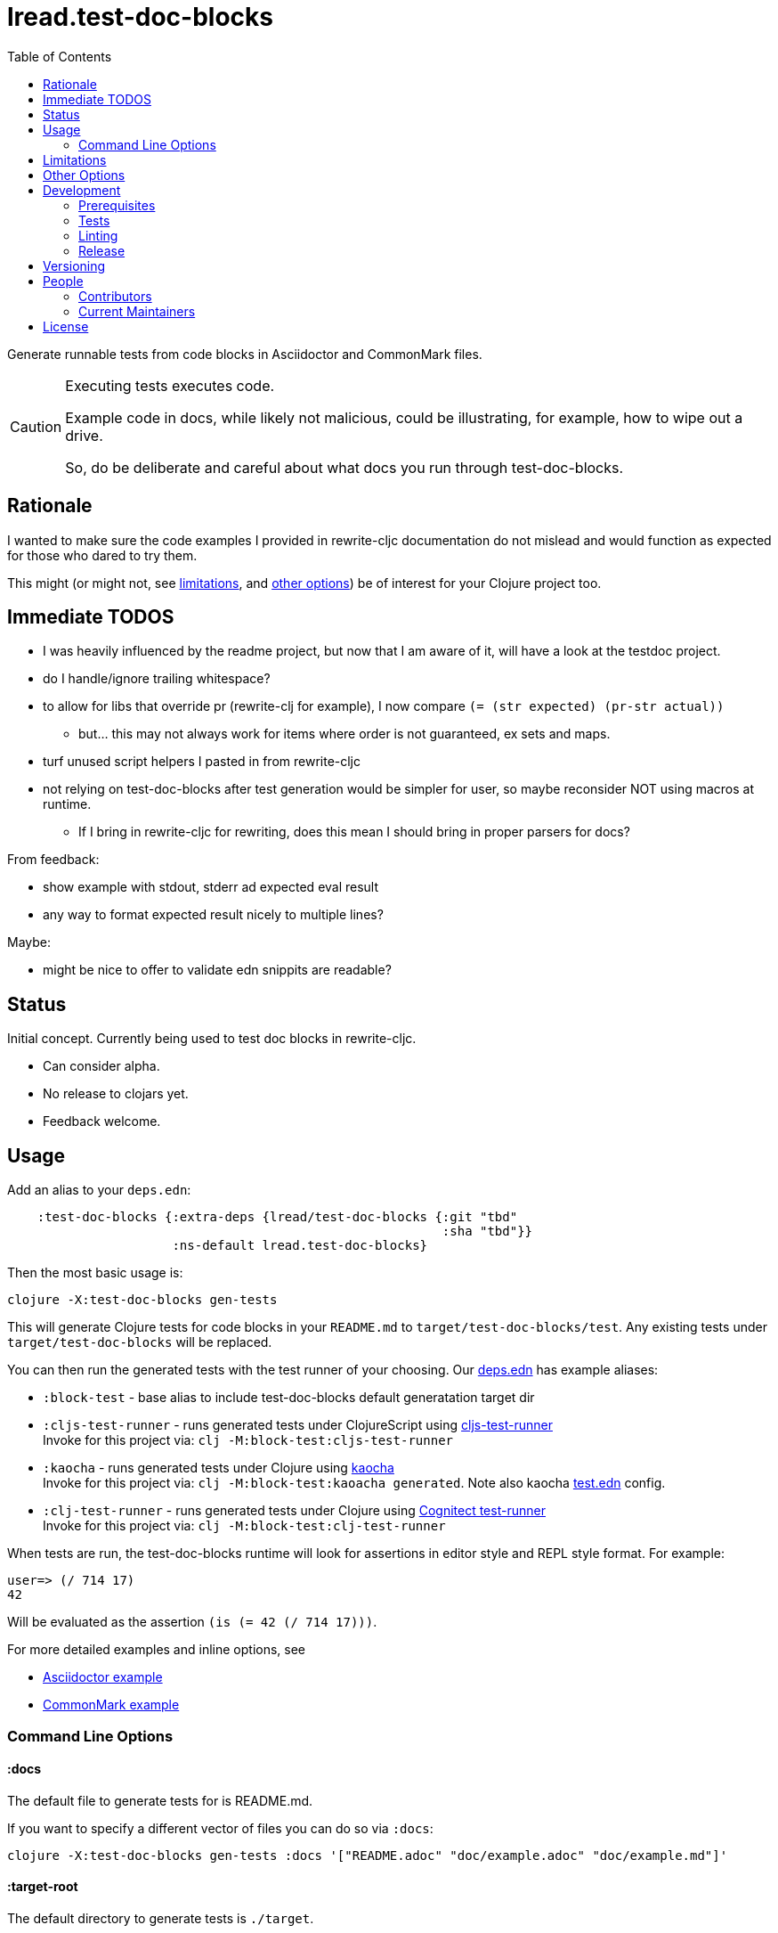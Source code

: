 = lread.test-doc-blocks
ifdef::env-github[]
:tip-caption: :bulb:
:note-caption: :information_source:
:important-caption: :heavy_exclamation_mark:
:caution-caption: :fire:
:warning-caption: :warning:
endif::[]
:toc:

Generate runnable tests from code blocks in Asciidoctor and CommonMark files.

[CAUTION]
====
Executing tests executes code.

Example code in docs, while likely not malicious, could be illustrating, for example, how to wipe out a drive.

So, do be deliberate and careful about what docs you run through test-doc-blocks.
====

== Rationale
I wanted to make sure the code examples I provided in rewrite-cljc documentation do not mislead and would function as expected for those who dared to try them.

This might (or might not, see link:#limitations[limitations], and link:#other-options[other options]) be of interest for your Clojure project too.

== Immediate TODOS

* I was heavily influenced by the readme project, but now that I am aware of it, will have a look at the testdoc project.
* do I handle/ignore trailing whitespace?
* to allow for libs that override pr (rewrite-clj for example), I now compare `(= (str expected) (pr-str actual))`
** but... this may not always work for items where order is not guaranteed, ex sets and maps.
* turf unused script helpers I pasted in from rewrite-cljc
* not relying on test-doc-blocks after test generation would be simpler for user, so maybe reconsider NOT using macros at runtime.
** If I bring in rewrite-cljc for rewriting, does this mean I should bring in proper parsers for docs?

From feedback:

* show example with stdout, stderr ad expected eval result
* any way to format expected result nicely to multiple lines?

Maybe:

* might be nice to offer to validate edn snippits are readable?

== Status

Initial concept. Currently being used to test doc blocks in rewrite-cljc.

* Can consider alpha.
* No release to clojars yet.
* Feedback welcome.

== Usage

Add an alias to your `deps.edn`:

//:test-doc-blocks/skip
[source,clojure]
----
    :test-doc-blocks {:extra-deps {lread/test-doc-blocks {:git "tbd"
                                                          :sha "tbd"}}
                      :ns-default lread.test-doc-blocks}
----

Then the most basic usage is:

[source,shell]
----
clojure -X:test-doc-blocks gen-tests
----

This will generate Clojure tests for code blocks in your `README.md` to `target/test-doc-blocks/test`.
Any existing tests under `target/test-doc-blocks` will be replaced.

You can then run the generated tests with the test runner of your choosing.
Our link:deps.edn[deps.edn] has example aliases:

* `:block-test` - base alias to include test-doc-blocks default generatation target dir
* `:cljs-test-runner` - runs generated tests under ClojureScript using https://github.com/Olical/cljs-test-runner[cljs-test-runner] +
Invoke for this project via: `clj -M:block-test:cljs-test-runner`
* `:kaocha` - runs generated tests under Clojure using https://github.com/lambdaisland/kaocha[kaocha] +
Invoke for this project via: `clj -M:block-test:kaoacha generated`. Note also kaocha link:test.edn[test.edn] config.
* `:clj-test-runner` - runs generated tests under Clojure using https://github.com/cognitect-labs/test-runner[Cognitect test-runner] +
Invoke for this project via: `clj -M:block-test:clj-test-runner`

When tests are run, the test-doc-blocks runtime will look for assertions in editor style and REPL style format.
For example:

[source,clojure]
----
user=> (/ 714 17)
42
----

Will be evaluated as the assertion `(is (= 42 (/ 714 17)))`.

For more detailed examples and inline options, see

* link:doc/example.adoc[Asciidoctor example]
* link:doc/example.md[CommonMark example]

=== Command Line Options

==== :docs
The default file to generate tests for is README.md.

If you want to specify a different vector of files you can do so via `:docs`:

[source,shell]
----
clojure -X:test-doc-blocks gen-tests :docs '["README.adoc" "doc/example.adoc" "doc/example.md"]'
----

==== :target-root
The default directory to generate tests is `./target`.

You can override this via `:target-root`:

[source,shell]
----
clojure -X:test-doc-blocks gen-tests :target-root '"./someplace/else"'
----

Note that test-doc-blocks will delete and recreate `test-docs-block/test` dirs under the target root.
Keep that the location mind to when figuring out where to point your test runner.

[#limitations]
== Limitations

Some current limitations that we might entertain addressing:

* If your code block depends on some external setup, we've no way to express that.
* Test-doc-blocks will automatically handle inline `(requires ...)` appearing in code blocks, but only in their simplest form.
* Parsing adoc and md files is on the naive side but should handle most common cases.
If we've overlooked a common syntax, let us know.

And some we have no current plans to address:

* Code blocks using `ns` or `in-ns` will not work with test-doc-blocks.
* It is possible to embed HTML into your docs.
If your code or headings are expressed in HTML, we won't find them.

[#other-options]
== Other Options

Here are other options and related projects that I am currently aware of:

* https://github.com/seancorfield/readme[readme] - Generates tests for code blocks found in .md files and then runs them.
* https://github.com/liquidz/testdoc[testdoc] - Tests code blocks in docstrings and external docs.
* https://github.com/sogaiu/alc.x-as-tests[alc.x-as-tests] - Runs code in `(comment ...)` blocks as tests.

== Development

=== Prerequisites

You will need to install https://github.com/borkdude/babashka[babashka] to run scripts.

=== Tests

==== Integration
Run integration test via:
[source,shell]
----
clojure -M:test:koacha integration
----
This will generate tests for README and example docs and then diff against a previously manually verified test run.
The previously verified test run is stored under `test-resources/expected`.

On failure careful manual inspection is recommended.
When you are happy with current behaviour of generation of tests:

[source,shell]
----
bb script/gen_local_tests.clj regen-expected
----

==== Manual

Generate tests for local docs via:
[source,shell]
----
bb script/gen_local_tests.clj
----

Run generated tests under Clojure via:
[source,shell]
----
clojure -M:block-test:kaocha generated
----

And under ClojureScript via:
[source,shell]
----
clojure -M:block-test:cljs-test-runner
----

==== Continuous Integration

To run what CI runs:
[source,shell]
----
bb script/ci_tests.clj
----

=== Linting
We use clj-kondo to lint project source and fail the build when linting fails.

To run linting as the CI server does:

[source,shll]
----
bb script/lint.clj
----

=== Release

TODO: fill in the blanks.

== Versioning

rewrite-cljc versioning scheme is: `major`.`minor`.`patch`-`test-qualifier`

* `major` increments when the API has been broken - something, as a rule, we'd like to avoid.
* `minor` increments to convey significant new features have been added.
* `patch` indicates bug fixes - it is the number of commits since `major`.`minor`.
* `test-qualifier` is absent for stable releases. Can be `alpha`, `beta`, `rc1`, etc.

== People

=== Contributors

* @seancorfield - code and idea is based on Sean's https://github.com/seancorfield/readme[readme] project.
* Helpful feedback and ideas from:
** @borkdude
** @sogaiu
** @dominicin
** @pez
** @uochan

=== Current Maintainers

* @lread

== License

Copyright © 2020 Lee Read, all rights reserved.

Distributed under the EPL License, same as Clojure. See LICENSE.

Code and concept based on @seancorfield's https://github.com/seancorfield/readme[readme] which is distributed under EPL v1.0 or later.
